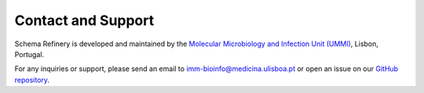 Contact and Support
====================

Schema Refinery is developed and maintained by the `Molecular Microbiology and Infection Unit (UMMI) <http://darwin.phyloviz.net/wiki/doku.php>`_, Lisbon, Portugal.

For any inquiries or support, please send an email to `imm-bioinfo@medicina.ulisboa.pt <mailto:imm-bioinfo@medicina.ulisboa.pt>`_ or open an issue on our `GitHub repository <https://github.com/B-UMMI/Schema_Refinery/issues>`_.
